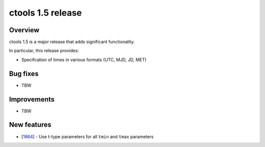 .. _1.5:

ctools 1.5 release
==================

Overview
--------

ctools 1.5 is a major release that adds significant functionality.

In particular, this release provides:

* Specifcation of times in various formats (UTC, MJD, JD, MET)


Bug fixes
---------

* TBW


Improvements
------------

* TBW


New features
------------

* [`1864 <https://cta-redmine.irap.omp.eu/issues/1864>`_] -
  Use t-type parameters for all ``tmin`` and ``tmax`` parameters
